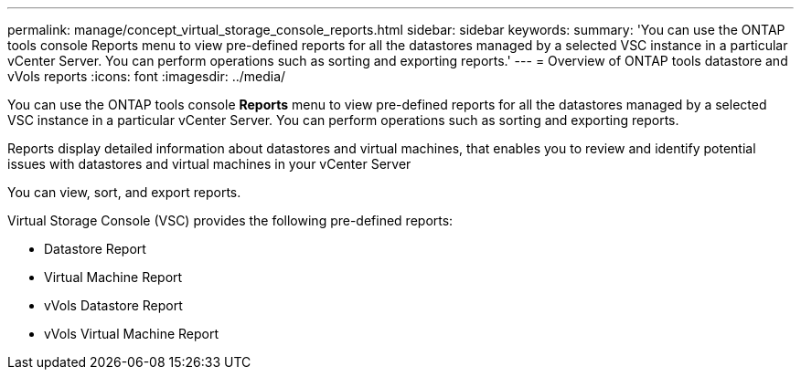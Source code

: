---
permalink: manage/concept_virtual_storage_console_reports.html
sidebar: sidebar
keywords:
summary: 'You can use the ONTAP tools console Reports menu to view pre-defined reports for all the datastores managed by a selected VSC instance in a particular vCenter Server. You can perform operations such as sorting and exporting reports.'
---
= Overview of ONTAP tools datastore and vVols reports
:icons: font
:imagesdir: ../media/

[.lead]
You can use the ONTAP tools console *Reports* menu to view pre-defined reports for all the datastores managed by a selected VSC instance in a particular vCenter Server. You can perform operations such as sorting and exporting reports.

Reports display detailed information about datastores and virtual machines, that enables you to review and identify potential issues with datastores and virtual machines in your vCenter Server

You can view, sort, and export reports.

Virtual Storage Console (VSC) provides the following pre-defined reports:

* Datastore Report
* Virtual Machine Report
* vVols Datastore Report
* vVols Virtual Machine Report
